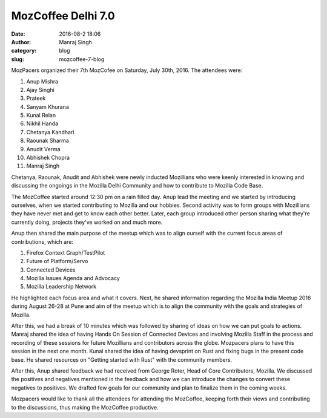 MozCoffee Delhi 7.0
###################
:date: 2016-08-2 18:06
:author: Manraj Singh
:category: blog
:slug: mozcoffee-7-blog


.. image:: images/MozCoffee7.jpg
   :alt: MozCoffee 7

MozPacers organized their 7th MozCofee on Saturday, July 30th, 2016. The attendees were:

1. Anup Mishra
2. Ajay Singhi
3. Prateek
4. Sanyam Khurana
5. Kunal Relan
6. Nikhil Handa
7. Chetanya Kandhari
8. Raounak Sharma
9. Anudit Verma
10. Abhishek Chopra
11. Manraj Singh

Chetanya, Raounak, Anudit and Abhishek were newly inducted Mozillians who were keenly interested in knowing and discussing the ongoings in the Mozilla Delhi Community and how to contribute to Mozilla Code Base.

The MozCoffee started around 12:30 pm on a rain filled day. Anup lead the meeting and we started by introducing ourselves, when we started contributing to Mozilla and our hobbies. Second activity was to form groups with Mozillians they have never met and get to know each other better. Later, each group introduced other person sharing what they're currently doing, projects they've worked on and much more.

Anup then shared the main purpose of the meetup which was to align ourself with the current focus areas of contributions, which are:

1. Firefox Context Graph/TestPilot
2. Future of Platform/Servo
3. Connected Devices
4. Mozilla Issues Agenda and Advocacy
5. Mozilla Leadership Network 

He highlighted each focus area and what it covers. Next, he shared information regarding the Mozilla India Meetup 2016 during August 26-28 at Pune and aim of the meetup which is to align the community with the goals and strategies of Mozilla.

After this, we had a break of 10 minutes which was followed by sharing of ideas on how we can put goals to actions. Manraj shared the idea of having Hands On Session of Connected Devices and involving Mozilla Staff in the process and recording of these sessions for future Mozillians and contributors across the globe. Mozpacers plans to have this session in the next one month. Kunal shared the idea of having devsprint on Rust and fixing bugs in the present code base. He shared resources on "Getting started with Rust" with the community members. 

After this, Anup shared feedback we had received from George Roter, Head of Core Contributors, Mozilla. We discussed the positives and negatives mentioned in the feedback and how we can introduce the changes to convert these negatives to positives. We drafted few goals for our community and plan to finalize them in the coming weeks.

Mozpacers would like to thank all the attendees for attending the MozCoffee, keeping forth their views and contributing to the discussions, thus making the MozCoffee productive.